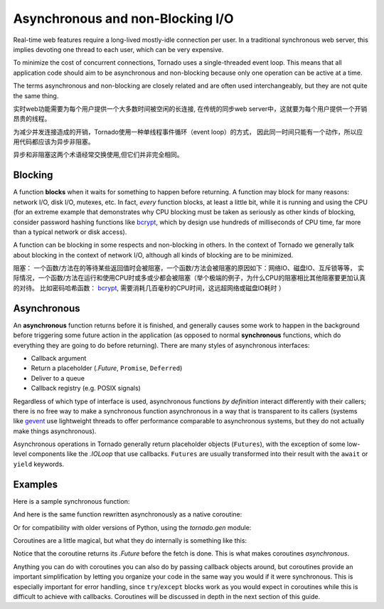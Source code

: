 Asynchronous and non-Blocking I/O
---------------------------------

Real-time web features require a long-lived mostly-idle connection per
user.  In a traditional synchronous web server, this implies devoting
one thread to each user, which can be very expensive.

To minimize the cost of concurrent connections, Tornado uses a
single-threaded event loop.  This means that all application code
should aim to be asynchronous and non-blocking because only one
operation can be active at a time.

The terms asynchronous and non-blocking are closely related and are
often used interchangeably, but they are not quite the same thing.

实时web功能需要为每个用户提供一个大多数时间被空闲的长连接,
在传统的同步web server中，这就要为每个用户提供一个开销昂贵的线程。

为减少并发连接造成的开销，Tornado使用一种单线程事件循环（event loop）的方式，
因此同一时间只能有一个动作，所以应用代码都应该为异步非阻塞。

异步和非阻塞这两个术语经常交换使用,但它们并非完全相同。

Blocking
~~~~~~~~

A function **blocks** when it waits for something to happen before
returning.  A function may block for many reasons: network I/O, disk
I/O, mutexes, etc.  In fact, *every* function blocks, at least a
little bit, while it is running and using the CPU (for an extreme
example that demonstrates why CPU blocking must be taken as seriously
as other kinds of blocking, consider password hashing functions like
`bcrypt <http://bcrypt.sourceforge.net/>`_, which by design use
hundreds of milliseconds of CPU time, far more than a typical network
or disk access).

A function can be blocking in some respects and non-blocking in
others.  In the context of Tornado we generally talk about
blocking in the context of network I/O, although all kinds of blocking
are to be minimized.

阻塞：
一个函数/方法在的等待某些返回值时会被阻塞，一个函数/方法会被阻塞的原因如下：网络IO、磁盘IO、互斥锁等等，
实际情况，一个函数/方法在运行和使用CPU时或多或少都会被阻塞（举个极端的例子，为什么CPU的阻塞相比其他阻塞要更加认真的对待。
比如密码哈希函数：
`bcrypt <http://bcrypt.sourceforge.net/>`_,
需要消耗几百毫秒的CPU时间，这远超网络或磁盘IO耗时
）

Asynchronous
~~~~~~~~~~~~

An **asynchronous** function returns before it is finished, and
generally causes some work to happen in the background before
triggering some future action in the application (as opposed to normal
**synchronous** functions, which do everything they are going to do
before returning).  There are many styles of asynchronous interfaces:

* Callback argument
* Return a placeholder (`.Future`, ``Promise``, ``Deferred``)
* Deliver to a queue
* Callback registry (e.g. POSIX signals)

Regardless of which type of interface is used, asynchronous functions
*by definition* interact differently with their callers; there is no
free way to make a synchronous function asynchronous in a way that is
transparent to its callers (systems like `gevent
<http://www.gevent.org>`_ use lightweight threads to offer performance
comparable to asynchronous systems, but they do not actually make
things asynchronous).

Asynchronous operations in Tornado generally return placeholder
objects (``Futures``), with the exception of some low-level components
like the `.IOLoop` that use callbacks. ``Futures`` are usually
transformed into their result with the ``await`` or ``yield``
keywords.

Examples
~~~~~~~~

Here is a sample synchronous function:

.. testcode::

    from tornado.httpclient import HTTPClient

    def synchronous_fetch(url):
        http_client = HTTPClient()
        response = http_client.fetch(url)
        return response.body

.. testoutput::
   :hide:

And here is the same function rewritten asynchronously as a native coroutine:

.. testcode::

   from tornado.httpclient import AsyncHTTPClient

   async def asynchronous_fetch(url):
       http_client = AsyncHTTPClient()
       response = await http_client.fetch(url)
       return response.body

.. testoutput::
   :hide:

Or for compatibility with older versions of Python, using the `tornado.gen` module:

..  testcode::

    from tornado.httpclient import AsyncHTTPClient
    from tornado import gen

    @gen.coroutine
    def async_fetch_gen(url):
        http_client = AsyncHTTPClient()
        response = yield http_client.fetch(url)
        raise gen.Return(response.body)

Coroutines are a little magical, but what they do internally is something like this:

.. testcode::

    from tornado.concurrent import Future

    def async_fetch_manual(url):
        http_client = AsyncHTTPClient()
        my_future = Future()
        fetch_future = http_client.fetch(url)
        def on_fetch(f):
            my_future.set_result(f.result().body)
        fetch_future.add_done_callback(on_fetch)
        return my_future

.. testoutput::
   :hide:

Notice that the coroutine returns its `.Future` before the fetch is
done. This is what makes coroutines *asynchronous*.

Anything you can do with coroutines you can also do by passing
callback objects around, but coroutines provide an important
simplification by letting you organize your code in the same way you
would if it were synchronous. This is especially important for error
handling, since ``try``/``except`` blocks work as you would expect in
coroutines while this is difficult to achieve with callbacks.
Coroutines will be discussed in depth in the next section of this
guide.
